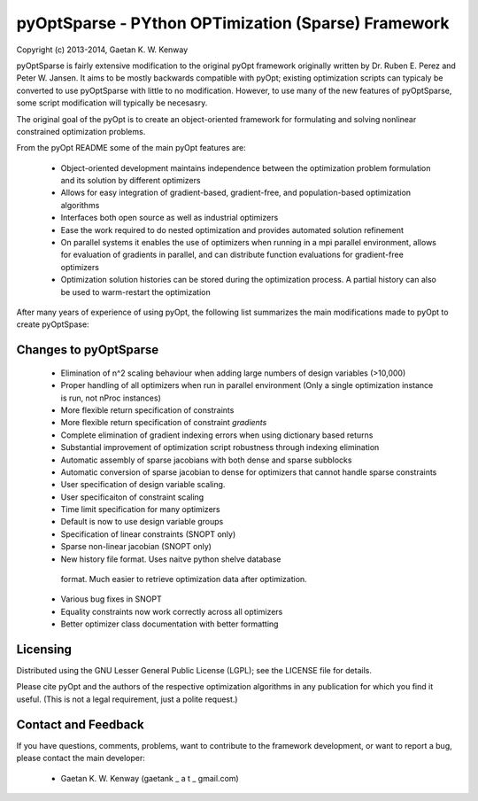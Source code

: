 pyOptSparse - PYthon OPTimization (Sparse) Framework
====================================================
Copyright (c) 2013-2014, Gaetan K. W. Kenway

pyOptSparse is fairly extensive modification to the original pyOpt
framework originally written by Dr. Ruben E. Perez and
Peter W. Jansen. It aims to be mostly backwards compatible with pyOpt;
existing optimization scripts can typicaly be converted to use
pyOptSparse with little to no modification. However, to use many of
the new features of pyOptSparse, some script modification will
typically be necesasry. 

The original goal of the pyOpt is to create an object-oriented
framework for formulating and solving nonlinear constrained
optimization problems.

From the pyOpt README some of the main pyOpt features are:

    * Object-oriented development maintains independence between 
      the optimization problem formulation and its solution by 
      different optimizers
    
    * Allows for easy integration of gradient-based, gradient-free, 
      and population-based optimization algorithms
    
    * Interfaces both open source as well as industrial optimizers
    
    * Ease the work required to do nested optimization and provides
      automated solution refinement
    
    * On parallel systems it enables the use of optimizers when 
      running in a mpi parallel environment, allows for evaluation 
      of gradients in parallel, and can distribute function 
      evaluations for gradient-free optimizers
    
    * Optimization solution histories can be stored during the 
      optimization process. A partial history can also be used 
      to warm-restart the optimization
    
After many years of experience of using pyOpt, the following list
summarizes the main modifications made to pyOpt to create pyOptSpase:

Changes to pyOptSparse
----------------------

  * Elimination of n^2 scaling behaviour when adding large numbers of design variables (>10,000)

  * Proper handling of all optimizers when run in parallel environment
    (Only a single optimization instance is run, not nProc instances)

  * More flexible return specification of constraints
  
  * More flexible return specification of constraint *gradients*

  * Complete elimination of gradient indexing errors when using
    dictionary based returns

  * Substantial improvement of optimization script robustness through
    indexing elimination

  * Automatic assembly of sparse jacobians with both dense and sparse subblocks
  
  * Automatic conversion of sparse jacobian to dense for optimizers that cannot
    handle sparse constraints

  * User specification of design variable scaling.
  
  * User specificaiton of constraint scaling
    
  * Time limit specification for many optimizers

  * Default is now to use design variable groups

  * Specification of linear constraints (SNOPT only)
  
  * Sparse non-linear jacobian (SNOPT only)

  * New history file format. Uses naitve python shelve database
   format. Much easier to retrieve optimization data after
   optimization. 
  
  * Various bug fixes in SNOPT

  * Equality constraints now work correctly across all optimizers

  * Better optimizer class documentation with better formatting

Licensing
---------
Distributed using the GNU Lesser General Public License (LGPL); see 
the LICENSE file for details.

Please cite pyOpt and the authors of the respective optimization
algorithms in any publication for which you find it useful. 
(This is not a legal requirement, just a polite request.)

Contact and Feedback
--------------------
If you have questions, comments, problems, want to contribute to the
framework development, or want to report a bug, please contact the 
main developer:
    
    * Gaetan K. W. Kenway (gaetank _ a t _ gmail.com)
